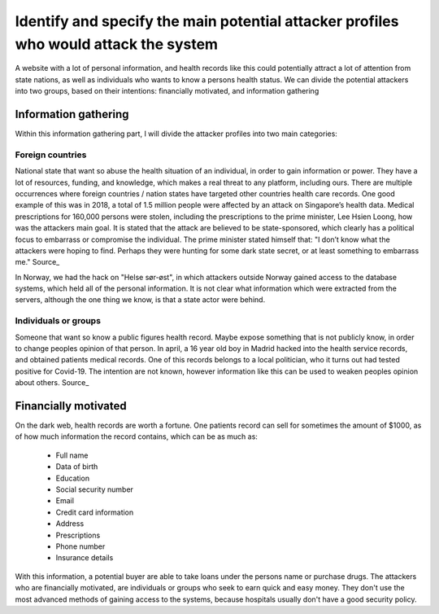 Identify and specify the main potential attacker profiles who would attack the system
-------------------------------------------------------------------------------------

A website with a lot of personal information, and health records like this could
potentially attract a lot of attention from state nations, as well as individuals who
wants to know a persons health status. We can divide the potential attackers
into two groups, based on their intentions: financially motivated, and
information gathering

Information gathering
"""""""""""""""""""""

Within this information gathering part, I will divide the attacker profiles into
two main categories:

Foreign countries 
~~~~~~~~~~~~~~~~~~~
National state that want so abuse the health situation of an individual, in
order to gain information or power. They have a lot of resources, funding, and
knowledge, which makes a real threat to any platform, including ours. There are
multiple occurrences where foreign countries / nation states have targeted other
countries health care records. One good example of this was in 2018, a total of
1.5 million people were affected by an attack on Singapore’s health data.
Medical prescriptions for 160,000 persons were stolen, including the
prescriptions to the prime minister, Lee Hsien Loong, how was the attackers main
goal. It is stated that the attack are believed to be state-sponsored, which
clearly has a political focus to embarrass or compromise the individual. The
prime minister stated himself that: "I don’t know what the attackers were hoping
to find. Perhaps they were hunting for some dark state secret, or at least
something to embarrass me." 
Source_

.. _Source: https://www.theverge.com/2018/7/20/17594578/singapore-health-data-hack-sing-health-prime-minister-lee-targeted



In Norway, we had the hack on "Helse sør-øst", in which attackers outside Norway
gained access to the database systems, which held all of the personal
information. It is not clear what information which were extracted from the servers,
although the one thing we know, is that a state actor were behind.

Individuals or groups 
~~~~~~~~~~~~~~~~~~~~~

Someone that want so know a public figures health record. Maybe expose something
that is not publicly know, in order to change peoples opinion of that person. In
april, a 16 year old boy in Madrid hacked into the health service records, and
obtained patients medical records. One of this records belongs to a local
politician, who it turns out had tested positive for Covid-19. The intention are
not known, however information like this can be used to weaken peoples opinion
about others.
Source_

.. _Source: https://www.theolivepress.es/spain-news/2020/04/17/teenage-hacker-arrested-in-madrid-for-hacking-medical-data-and-leaking-information-about-a-politician-who-was-positive-with-coronavirus/


Financially motivated
"""""""""""""""""""""

On the dark web, health records are worth a fortune. One patients record can
sell for sometimes the amount of $1000, as of how much information the record
contains, which can be as much as:

    - Full name
    - Data of birth
    - Education
    - Social security number
    - Email
    - Credit card information
    - Address
    - Prescriptions
    - Phone number
    - Insurance details

With this information, a potential buyer are able to take loans under the
persons name or purchase drugs. The attackers who are financially motivated, are
individuals or groups who seek to earn quick and easy money. They don't use the
most advanced methods of gaining access to the systems, because hospitals
usually don't have a good security policy.
